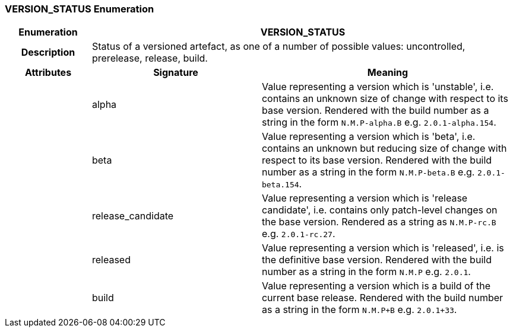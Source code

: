 === VERSION_STATUS Enumeration

[cols="^1,2,3"]
|===
h|*Enumeration*
2+^h|*VERSION_STATUS*

h|*Description*
2+a|Status of a versioned artefact, as one of a number of possible values: uncontrolled, prerelease, release, build.

h|*Attributes*
^h|*Signature*
^h|*Meaning*

h|
|alpha
a|Value representing a version which is 'unstable', i.e. contains an unknown size of change with respect to its base version. Rendered with the build number as a string in the form `N.M.P-alpha.B` e.g. `2.0.1-alpha.154`.

h|
|beta
a|Value representing a version which is 'beta', i.e. contains an unknown but reducing size of change with respect to its base version. Rendered with the build number as a string in the form `N.M.P-beta.B` e.g. `2.0.1-beta.154`.

h|
|release_candidate
a|Value representing a version which is 'release candidate', i.e. contains only patch-level changes on the base version. Rendered as a string as `N.M.P-rc.B` e.g. `2.0.1-rc.27`.

h|
|released
a|Value representing a version which is 'released', i.e. is the definitive base version. Rendered with the build number as a string in the form `N.M.P` e.g. `2.0.1`.

h|
|build
a|Value representing a version which is a build of the current base release. Rendered with the build number as a string in the form `N.M.P+B` e.g. `2.0.1+33`.
|===
